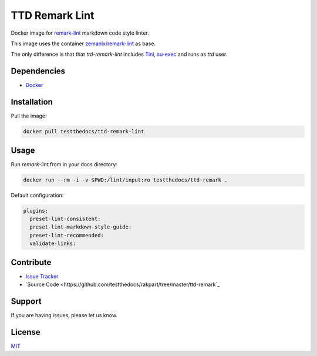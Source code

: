 ===============
TTD Remark Lint
===============

Docker image for `remark-lint <https://github.com/remarkjs/remark-lint>`_ markdown code style linter.

This image uses the container `zemanlx/remark-lint <https://github.com/zemanlx/remark-lint>`_ as base.

The only difference is that that *ttd-remark-lint* includes `Tini <https://github.com/krallin/tini>`_, `su-exec <https://github.com/ncopa/su-exec>`_ and runs as *ttd* user.

Dependencies
============

- `Docker <https://docker.com>`_


Installation
============

Pull the image:

.. code-block:: shell

   docker pull testthedocs/ttd-remark-lint

Usage
=====

Run `remark-lint` from in your docs directory:

.. code-block:: shell

   docker run --rm -i -v $PWD:/lint/input:ro testthedocs/ttd-remark .

Default configuration:

.. code-block:: yaml

   plugins:
     preset-lint-consistent:
     preset-lint-markdown-style-guide:
     preset-lint-recommended:
     validate-links:


Contribute
==========

- `Issue Tracker <https://github.com/testthedocs/rakpart/issues>`_
- `Source Code <https://github.com/testthedocs/rakpart/tree/master/ttd-remark`_



Support
=======

If you are having issues, please let us know.


License
=======

`MIT <https://choosealicense.com/licenses/mit/>`_
